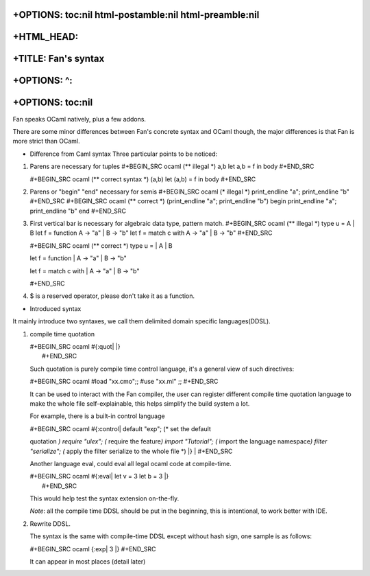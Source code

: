 +OPTIONS: toc:nil html-postamble:nil html-preamble:nil
======================================================

+HTML\_HEAD: 
=============

+TITLE: Fan's syntax
====================

+OPTIONS: ^:
============

+OPTIONS: toc:nil
=================

Fan speaks OCaml natively, plus a few addons.

There are some minor differences between Fan's concrete syntax and OCaml
though, the major differences is that Fan is more strict than OCaml.

-  Difference from Caml syntax Three particular points to be noticed:

1. Parens are necessary for tuples #+BEGIN\_SRC ocaml (\*\* illegal \*)
   a,b let a,b = f in body #+END\_SRC

   #+BEGIN\_SRC ocaml (\*\* correct syntax \*) (a,b) let (a,b) = f in
   body #+END\_SRC
2. Parens or "begin" "end" necessary for semis #+BEGIN\_SRC ocaml (\*
   illegal \*) print\_endline "a"; print\_endline "b" #+END\_SRC
   #+BEGIN\_SRC ocaml (\*\* correct \*) (print\_endline "a";
   print\_endline "b") begin print\_endline "a"; print\_endline "b" end
   #+END\_SRC
3. First vertical bar is necessary for algebraic data type, pattern
   match. #+BEGIN\_SRC ocaml (\*\* illegal \*) type u = A \| B let f =
   function A -> "a" \| B -> "b" let f = match c with A -> "a" \| B ->
   "b" #+END\_SRC

   #+BEGIN\_SRC ocaml (\*\* correct \*) type u = \| A \| B

   let f = function \| A -> "a" \| B -> "b"

   let f = match c with \| A -> "a" \| B -> "b"

   #+END\_SRC
4. $ is a reserved operator, please don't take it as a function.

-  Introduced syntax

It mainly introduce two syntaxes, we call them delimited domain specific
languages(DDSL).

1. compile time quotation

   | #+BEGIN\_SRC ocaml #{:quot\| \|}
   |  #+END\_SRC

   Such quotation is purely compile time control language, it's a
   general view of such directives:

   #+BEGIN\_SRC ocaml #load "xx.cmo";; #use "xx.ml" ;; #+END\_SRC

   It can be used to interact with the Fan compiler, the user can
   register different compile time quotation language to make the whole
   file self-explainable, this helps simplify the build system a lot.

   For example, there is a built-in control language

   | #+BEGIN\_SRC ocaml #{:control\| default "exp"; (\* set the default
   quotation *) require "ulex"; (* require the feature\ *) import
   "Tutorial"; (* import the language namespace\ *) filter "serialize";
   (* apply the filter serialize to the whole file \*) \|}
   |  #+END\_SRC

   Another language eval, could eval all legal ocaml code at
   compile-time.

   | #+BEGIN\_SRC ocaml #{:eval\| let v = 3 let b = 3 \|}
   |  #+END\_SRC

   This would help test the syntax extension on-the-fly.

   *Note*: all the compile time DDSL should be put in the beginning,
   this is intentional, to work better with IDE.

2. Rewrite DDSL.

   The syntax is the same with compile-time DDSL except without hash
   sign, one sample is as follows:

   #+BEGIN\_SRC ocaml {:exp\| 3 \|} #+END\_SRC

   It can appear in most places (detail later)


